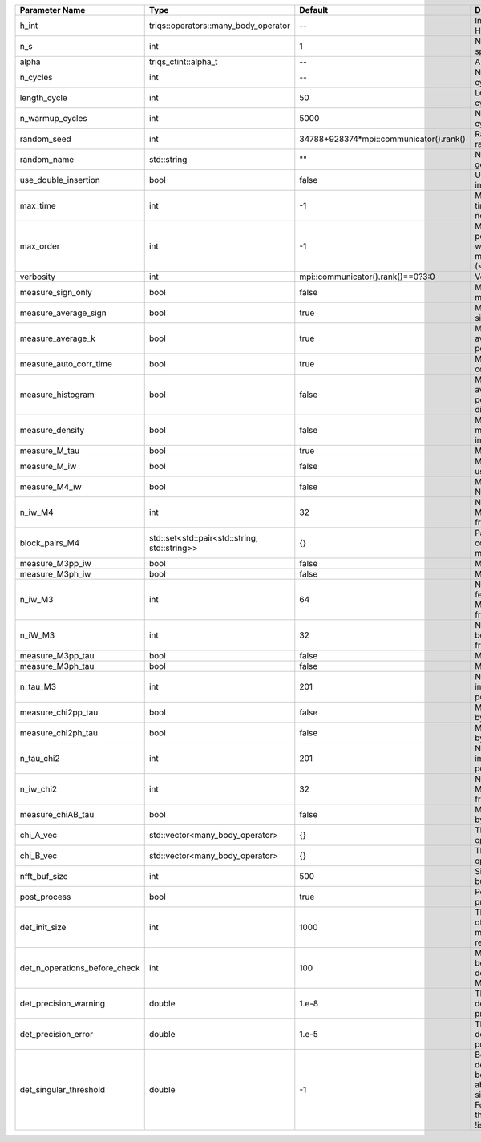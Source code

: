 +-------------------------------+-----------------------------------------------+-----------------------------------------+---------------------------------------------------------------------------------------------------------------------------------------+
| Parameter Name                | Type                                          | Default                                 | Documentation                                                                                                                         |
+===============================+===============================================+=========================================+=======================================================================================================================================+
| h_int                         | triqs::operators::many_body_operator          | --                                      | Interaction Hamiltonian                                                                                                               |
+-------------------------------+-----------------------------------------------+-----------------------------------------+---------------------------------------------------------------------------------------------------------------------------------------+
| n_s                           | int                                           | 1                                       | Number of auxiliary spins                                                                                                             |
+-------------------------------+-----------------------------------------------+-----------------------------------------+---------------------------------------------------------------------------------------------------------------------------------------+
| alpha                         | triqs_ctint::alpha_t                          | --                                      | Alpha tensor                                                                                                                          |
+-------------------------------+-----------------------------------------------+-----------------------------------------+---------------------------------------------------------------------------------------------------------------------------------------+
| n_cycles                      | int                                           | --                                      | Number of MC cycles                                                                                                                   |
+-------------------------------+-----------------------------------------------+-----------------------------------------+---------------------------------------------------------------------------------------------------------------------------------------+
| length_cycle                  | int                                           | 50                                      | Length of a MC cycles                                                                                                                 |
+-------------------------------+-----------------------------------------------+-----------------------------------------+---------------------------------------------------------------------------------------------------------------------------------------+
| n_warmup_cycles               | int                                           | 5000                                    | Number of warmup cycles                                                                                                               |
+-------------------------------+-----------------------------------------------+-----------------------------------------+---------------------------------------------------------------------------------------------------------------------------------------+
| random_seed                   | int                                           | 34788+928374*mpi::communicator().rank() | Random seed of the random generator                                                                                                   |
+-------------------------------+-----------------------------------------------+-----------------------------------------+---------------------------------------------------------------------------------------------------------------------------------------+
| random_name                   | std::string                                   | ""                                      | Name of the random generator                                                                                                          |
+-------------------------------+-----------------------------------------------+-----------------------------------------+---------------------------------------------------------------------------------------------------------------------------------------+
| use_double_insertion          | bool                                          | false                                   | Use double insertion                                                                                                                  |
+-------------------------------+-----------------------------------------------+-----------------------------------------+---------------------------------------------------------------------------------------------------------------------------------------+
| max_time                      | int                                           | -1                                      | Maximum running time in seconds (-1 : no limit)                                                                                       |
+-------------------------------+-----------------------------------------------+-----------------------------------------+---------------------------------------------------------------------------------------------------------------------------------------+
| max_order                     | int                                           | -1                                      | Maximum pertubation order which is accepted in move::insert/remove (<0 : unlimited)                                                   |
+-------------------------------+-----------------------------------------------+-----------------------------------------+---------------------------------------------------------------------------------------------------------------------------------------+
| verbosity                     | int                                           | mpi::communicator().rank()==0?3:0       | Verbosity                                                                                                                             |
+-------------------------------+-----------------------------------------------+-----------------------------------------+---------------------------------------------------------------------------------------------------------------------------------------+
| measure_sign_only             | bool                                          | false                                   | Measure Sign only mode                                                                                                                |
+-------------------------------+-----------------------------------------------+-----------------------------------------+---------------------------------------------------------------------------------------------------------------------------------------+
| measure_average_sign          | bool                                          | true                                    | Measure the MC sign                                                                                                                   |
+-------------------------------+-----------------------------------------------+-----------------------------------------+---------------------------------------------------------------------------------------------------------------------------------------+
| measure_average_k             | bool                                          | true                                    | Measure the average perturbation order                                                                                                |
+-------------------------------+-----------------------------------------------+-----------------------------------------+---------------------------------------------------------------------------------------------------------------------------------------+
| measure_auto_corr_time        | bool                                          | true                                    | Measure the auto-correlation time                                                                                                     |
+-------------------------------+-----------------------------------------------+-----------------------------------------+---------------------------------------------------------------------------------------------------------------------------------------+
| measure_histogram             | bool                                          | false                                   | Measure the average perturbation order distribution                                                                                   |
+-------------------------------+-----------------------------------------------+-----------------------------------------+---------------------------------------------------------------------------------------------------------------------------------------+
| measure_density               | bool                                          | false                                   | Measure the density matrix by operator insertion                                                                                      |
+-------------------------------+-----------------------------------------------+-----------------------------------------+---------------------------------------------------------------------------------------------------------------------------------------+
| measure_M_tau                 | bool                                          | true                                    | Measure M(tau)                                                                                                                        |
+-------------------------------+-----------------------------------------------+-----------------------------------------+---------------------------------------------------------------------------------------------------------------------------------------+
| measure_M_iw                  | bool                                          | false                                   | Measure M(iomega) using nfft                                                                                                          |
+-------------------------------+-----------------------------------------------+-----------------------------------------+---------------------------------------------------------------------------------------------------------------------------------------+
| measure_M4_iw                 | bool                                          | false                                   | Measure M4(iw) NFFT                                                                                                                   |
+-------------------------------+-----------------------------------------------+-----------------------------------------+---------------------------------------------------------------------------------------------------------------------------------------+
| n_iw_M4                       | int                                           | 32                                      | Number of positive Matsubara frequencies in M4                                                                                        |
+-------------------------------+-----------------------------------------------+-----------------------------------------+---------------------------------------------------------------------------------------------------------------------------------------+
| block_pairs_M4                | std::set<std::pair<std::string, std::string>> | {}                                      | Pairs of blocks to consider in M4 measurement                                                                                         |
+-------------------------------+-----------------------------------------------+-----------------------------------------+---------------------------------------------------------------------------------------------------------------------------------------+
| measure_M3pp_iw               | bool                                          | false                                   | Measure M3pp(iw)                                                                                                                      |
+-------------------------------+-----------------------------------------------+-----------------------------------------+---------------------------------------------------------------------------------------------------------------------------------------+
| measure_M3ph_iw               | bool                                          | false                                   | Measure M3ph(iw)                                                                                                                      |
+-------------------------------+-----------------------------------------------+-----------------------------------------+---------------------------------------------------------------------------------------------------------------------------------------+
| n_iw_M3                       | int                                           | 64                                      | Number of positive fermionic Matsubara frequencies in M3                                                                              |
+-------------------------------+-----------------------------------------------+-----------------------------------------+---------------------------------------------------------------------------------------------------------------------------------------+
| n_iW_M3                       | int                                           | 32                                      | Number of positive bosonic Matsubara frequencies in M3                                                                                |
+-------------------------------+-----------------------------------------------+-----------------------------------------+---------------------------------------------------------------------------------------------------------------------------------------+
| measure_M3pp_tau              | bool                                          | false                                   | Measure M3pp(tau)                                                                                                                     |
+-------------------------------+-----------------------------------------------+-----------------------------------------+---------------------------------------------------------------------------------------------------------------------------------------+
| measure_M3ph_tau              | bool                                          | false                                   | Measure M3ph(tau)                                                                                                                     |
+-------------------------------+-----------------------------------------------+-----------------------------------------+---------------------------------------------------------------------------------------------------------------------------------------+
| n_tau_M3                      | int                                           | 201                                     | Number of imaginary time points in M3                                                                                                 |
+-------------------------------+-----------------------------------------------+-----------------------------------------+---------------------------------------------------------------------------------------------------------------------------------------+
| measure_chi2pp_tau            | bool                                          | false                                   | Measure of chi2pp by insertion                                                                                                        |
+-------------------------------+-----------------------------------------------+-----------------------------------------+---------------------------------------------------------------------------------------------------------------------------------------+
| measure_chi2ph_tau            | bool                                          | false                                   | Measure of chi2ph by insertion                                                                                                        |
+-------------------------------+-----------------------------------------------+-----------------------------------------+---------------------------------------------------------------------------------------------------------------------------------------+
| n_tau_chi2                    | int                                           | 201                                     | Number of imaginary time points in chi2                                                                                               |
+-------------------------------+-----------------------------------------------+-----------------------------------------+---------------------------------------------------------------------------------------------------------------------------------------+
| n_iw_chi2                     | int                                           | 32                                      | Number of positive Matsubara frequencies in chi2                                                                                      |
+-------------------------------+-----------------------------------------------+-----------------------------------------+---------------------------------------------------------------------------------------------------------------------------------------+
| measure_chiAB_tau             | bool                                          | false                                   | Measure of chiAB by insertion                                                                                                         |
+-------------------------------+-----------------------------------------------+-----------------------------------------+---------------------------------------------------------------------------------------------------------------------------------------+
| chi_A_vec                     | std::vector<many_body_operator>               | {}                                      | The list of all operators A                                                                                                           |
+-------------------------------+-----------------------------------------------+-----------------------------------------+---------------------------------------------------------------------------------------------------------------------------------------+
| chi_B_vec                     | std::vector<many_body_operator>               | {}                                      | The list of all operators B                                                                                                           |
+-------------------------------+-----------------------------------------------+-----------------------------------------+---------------------------------------------------------------------------------------------------------------------------------------+
| nfft_buf_size                 | int                                           | 500                                     | Size of the Nfft buffer                                                                                                               |
+-------------------------------+-----------------------------------------------+-----------------------------------------+---------------------------------------------------------------------------------------------------------------------------------------+
| post_process                  | bool                                          | true                                    | Perform post processing                                                                                                               |
+-------------------------------+-----------------------------------------------+-----------------------------------------+---------------------------------------------------------------------------------------------------------------------------------------+
| det_init_size                 | int                                           | 1000                                    | The maximum size of the determinant matrix before a resize                                                                            |
+-------------------------------+-----------------------------------------------+-----------------------------------------+---------------------------------------------------------------------------------------------------------------------------------------+
| det_n_operations_before_check | int                                           | 100                                     | Max number of ops before the test of deviation of the det, M^-1 is performed.                                                         |
+-------------------------------+-----------------------------------------------+-----------------------------------------+---------------------------------------------------------------------------------------------------------------------------------------+
| det_precision_warning         | double                                        | 1.e-8                                   | Threshold for determinant precision warnings                                                                                          |
+-------------------------------+-----------------------------------------------+-----------------------------------------+---------------------------------------------------------------------------------------------------------------------------------------+
| det_precision_error           | double                                        | 1.e-5                                   | Threshold for determinant precision error                                                                                             |
+-------------------------------+-----------------------------------------------+-----------------------------------------+---------------------------------------------------------------------------------------------------------------------------------------+
| det_singular_threshold        | double                                        | -1                                      | Bound for the determinant matrix being singular: abs(det) < singular_threshold. For negative threshold check if !isnormal(abs(det)).  |
+-------------------------------+-----------------------------------------------+-----------------------------------------+---------------------------------------------------------------------------------------------------------------------------------------+